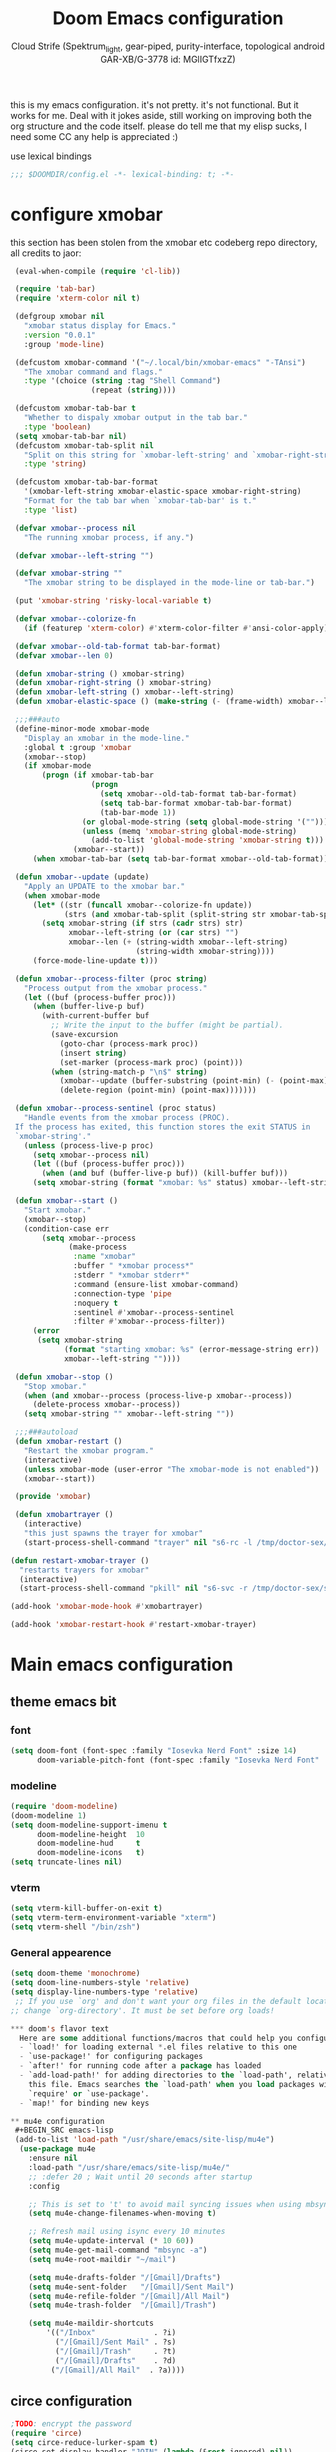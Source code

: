 #+TITLE: Doom Emacs configuration
#+AUTHOR: Cloud Strife (Spektrum_light, gear-piped, purity-interface, topological android GAR-XB/G-3778 id: MGlIGTfxzZ)
#+PROPERTY: :tangle yes

this is my emacs configuration. it's not pretty. it's not functional. But it works for me. Deal with it
jokes aside, still working on improving both the org structure and the code itself. please do tell me that my elisp sucks, I need some CC
any help is appreciated :)

 use lexical bindings
 #+BEGIN_SRC emacs-lisp
 ;;; $DOOMDIR/config.el -*- lexical-binding: t; -*-
 #+END_SRC
*   configure xmobar
this section has been stolen from the xmobar etc codeberg repo directory, all credits to jaor:
 #+BEGIN_SRC emacs-lisp
 (eval-when-compile (require 'cl-lib))

 (require 'tab-bar)
 (require 'xterm-color nil t)

 (defgroup xmobar nil
   "xmobar status display for Emacs."
   :version "0.0.1"
   :group 'mode-line)

 (defcustom xmobar-command '("~/.local/bin/xmobar-emacs" "-TAnsi")
   "The xmobar command and flags."
   :type '(choice (string :tag "Shell Command")
                  (repeat (string))))

 (defcustom xmobar-tab-bar t
   "Whether to dispaly xmobar output in the tab bar."
   :type 'boolean)
 (setq xmobar-tab-bar nil)
 (defcustom xmobar-tab-split nil
   "Split on this string for `xmobar-left-string' and `xmobar-right-string'."
   :type 'string)

 (defcustom xmobar-tab-bar-format
   '(xmobar-left-string xmobar-elastic-space xmobar-right-string)
   "Format for the tab bar when `xmobar-tab-bar' is t."
   :type 'list)

 (defvar xmobar--process nil
   "The running xmobar process, if any.")

 (defvar xmobar--left-string "")

 (defvar xmobar-string ""
   "The xmobar string to be displayed in the mode-line or tab-bar.")

 (put 'xmobar-string 'risky-local-variable t)

 (defvar xmobar--colorize-fn
   (if (featurep 'xterm-color) #'xterm-color-filter #'ansi-color-apply))

 (defvar xmobar--old-tab-format tab-bar-format)
 (defvar xmobar--len 0)

 (defun xmobar-string () xmobar-string)
 (defun xmobar-right-string () xmobar-string)
 (defun xmobar-left-string () xmobar--left-string)
 (defun xmobar-elastic-space () (make-string (- (frame-width) xmobar--len 3) ? ))

 ;;;###auto
 (define-minor-mode xmobar-mode
   "Display an xmobar in the mode-line."
   :global t :group 'xmobar
   (xmobar--stop)
   (if xmobar-mode
       (progn (if xmobar-tab-bar
                  (progn
                    (setq xmobar--old-tab-format tab-bar-format)
                    (setq tab-bar-format xmobar-tab-bar-format)
                    (tab-bar-mode 1))
                (or global-mode-string (setq global-mode-string '("")))
                (unless (memq 'xmobar-string global-mode-string)
                  (add-to-list 'global-mode-string 'xmobar-string t)))
              (xmobar--start))
     (when xmobar-tab-bar (setq tab-bar-format xmobar--old-tab-format))))

 (defun xmobar--update (update)
   "Apply an UPDATE to the xmobar bar."
   (when xmobar-mode
     (let* ((str (funcall xmobar--colorize-fn update))
            (strs (and xmobar-tab-split (split-string str xmobar-tab-split))))
       (setq xmobar-string (if strs (cadr strs) str)
             xmobar--left-string (or (car strs) "")
             xmobar--len (+ (string-width xmobar--left-string)
                            (string-width xmobar-string))))
     (force-mode-line-update t)))

 (defun xmobar--process-filter (proc string)
   "Process output from the xmobar process."
   (let ((buf (process-buffer proc)))
     (when (buffer-live-p buf)
       (with-current-buffer buf
         ;; Write the input to the buffer (might be partial).
         (save-excursion
           (goto-char (process-mark proc))
           (insert string)
           (set-marker (process-mark proc) (point)))
         (when (string-match-p "\n$" string)
           (xmobar--update (buffer-substring (point-min) (- (point-max) 1)))
           (delete-region (point-min) (point-max)))))))

 (defun xmobar--process-sentinel (proc status)
   "Handle events from the xmobar process (PROC).
 If the process has exited, this function stores the exit STATUS in
 `xmobar-string'."
   (unless (process-live-p proc)
     (setq xmobar--process nil)
     (let ((buf (process-buffer proc)))
       (when (and buf (buffer-live-p buf)) (kill-buffer buf)))
     (setq xmobar-string (format "xmobar: %s" status) xmobar--left-string "")))

 (defun xmobar--start ()
   "Start xmobar."
   (xmobar--stop)
   (condition-case err
       (setq xmobar--process
             (make-process
              :name "xmobar"
              :buffer " *xmobar process*"
              :stderr " *xmobar stderr*"
              :command (ensure-list xmobar-command)
              :connection-type 'pipe
              :noquery t
              :sentinel #'xmobar--process-sentinel
              :filter #'xmobar--process-filter))
     (error
      (setq xmobar-string
            (format "starting xmobar: %s" (error-message-string err))
            xmobar--left-string ""))))

 (defun xmobar--stop ()
   "Stop xmobar."
   (when (and xmobar--process (process-live-p xmobar--process))
     (delete-process xmobar--process))
   (setq xmobar-string "" xmobar--left-string ""))

 ;;;###autoload
 (defun xmobar-restart ()
   "Restart the xmobar program."
   (interactive)
   (unless xmobar-mode (user-error "The xmobar-mode is not enabled"))
   (xmobar--start))

 (provide 'xmobar)

 (defun xmobartrayer ()
   (interactive)
   "this just spawns the trayer for xmobar"
   (start-process-shell-command "trayer" nil "s6-rc -l /tmp/doctor-sex/s6-rc -u change trayer"))

(defun restart-xmobar-trayer ()
  "restarts trayers for xmobar"
  (interactive)
  (start-process-shell-command "pkill" nil "s6-svc -r /tmp/doctor-sex/service/trayer"))

(add-hook 'xmobar-mode-hook #'xmobartrayer)

(add-hook 'xmobar-restart-hook #'restart-xmobar-trayer)
 #+END_SRC

* Main emacs configuration
** theme emacs bit
*** font
 #+BEGIN_SRC emacs-lisp
(setq doom-font (font-spec :family "Iosevka Nerd Font" :size 14)
      doom-variable-pitch-font (font-spec :family "Iosevka Nerd Font" :size 15))
#+END_SRC
*** modeline
#+BEGIN_SRC emacs-lisp
(require 'doom-modeline)
(doom-modeline 1)
(setq doom-modeline-support-imenu t
      doom-modeline-height  10
      doom-modeline-hud     t
      doom-modeline-icons   t)
(setq truncate-lines nil)
#+END_SRC
*** vterm
#+BEGIN_SRC emacs-lisp
(setq vterm-kill-buffer-on-exit t)
(setq vterm-term-environment-variable "xterm")
(setq vterm-shell "/bin/zsh")
#+END_SRC
*** General appearence
#+BEGIN_SRC emacs-lisp
(setq doom-theme 'monochrome)
(setq doom-line-numbers-style 'relative)
(setq display-line-numbers-type 'relative)
 ;; If you use `org' and don't want your org files in the default location below,
;; change `org-directory'. It must be set before org loads!

*** doom's flavor text
  Here are some additional functions/macros that could help you configure Doom:
  - `load!' for loading external *.el files relative to this one
  - `use-package!' for configuring packages
  - `after!' for running code after a package has loaded
  - `add-load-path!' for adding directories to the `load-path', relative to
    this file. Emacs searches the `load-path' when you load packages with
    `require' or `use-package'.
  - `map!' for binding new keys

** mu4e configuration
 #+BEGIN_SRC emacs-lisp
 (add-to-list 'load-path "/usr/share/emacs/site-lisp/mu4e")
  (use-package mu4e
    :ensure nil
    :load-path "/usr/share/emacs/site-lisp/mu4e/"
    ;; :defer 20 ; Wait until 20 seconds after startup
    :config

    ;; This is set to 't' to avoid mail syncing issues when using mbsync
    (setq mu4e-change-filenames-when-moving t)

    ;; Refresh mail using isync every 10 minutes
    (setq mu4e-update-interval (* 10 60))
    (setq mu4e-get-mail-command "mbsync -a")
    (setq mu4e-root-maildir "~/mail")

    (setq mu4e-drafts-folder "/[Gmail]/Drafts")
    (setq mu4e-sent-folder   "/[Gmail]/Sent Mail")
    (setq mu4e-refile-folder "/[Gmail]/All Mail")
    (setq mu4e-trash-folder  "/[Gmail]/Trash")

    (setq mu4e-maildir-shortcuts
        '(("/Inbox"             . ?i)
          ("/[Gmail]/Sent Mail" . ?s)
          ("/[Gmail]/Trash"     . ?t)
          ("/[Gmail]/Drafts"    . ?d)
         ("/[Gmail]/All Mail"  . ?a))))
 #+END_SRC
** circe configuration
#+BEGIN_SRC emacs-lisp
;TODO: encrypt the password
(require 'circe)
(setq circe-reduce-lurker-spam t)
(circe-set-display-handler "JOIN" (lambda (&rest ignored) nil))
#+END_SRC
** misc stuff
*** misc stuff
#+BEGIN_SRC emacs-lisp
 (setq org-directory "~/org/")
 (load! (concat (getenv "DOOMDIR") "/private"))
 #+END_SRC
*** frog-jumper configuration
#+BEGIN_SRC emacs-lisp
(use-package frog-jump-buffer :ensure t)
(unbind-key (kbd "C-x C-b"))
(global-set-key (kbd "C-x C-b") #'frog-jump-buffer)
(global-set-key (kbd "C-x B") #'ibuffer)
(setq frog-jump-buffer-use-all-the-icons-ivy t)
(dolist (regexp '("^\\*Native-compile-log" "^\\*Async-native-compile-log" "^\\*Messages"))
  (push regexp frog-jump-buffer-ignore-buffers))
#+END_SRC
*** gentoo specific stuff
#+BEGIN_SRC emacs-lisp
    (when (string= (doom-system-distro) "gentoo")
(require 'portage)
(require 'magentoo))
#+END_SRC
*** TRAMP configuration
#+BEGIN_SRC emacs-lisp
(eval-after-load 'tramp '(setenv "SHELL" "/bin/bash"))
#+END_SRC
*** keybindings
 here I define some keybindings; I use the hydra package too
***** defining hydras
****** hydra-window
#+BEGIN_SRC emacs-lisp
 (defhydra hydra-window (global-map "C-x")
   "
Movement^^        ^Split^         ^Switch^		^Resize^
----------------------------------------------------------------
_h_ ←       	_v_ertical    	_b_uffer		_q_ X←
_j_ ↓        	_x_ horizontal	_f_ind files	_w_ X↓
_k_ ↑        	_z_ undo      	_a_ce 1		_e_ X↑
_l_ →        	_Z_ reset      	_s_wap		_r_ X→
_F_ollow		_D_lt Other   	_S_ave		max_i_mize
_SPC_ cancel	_o_nly this   	_d_elete
"
   ("h" windmove-left )
   ("j" windmove-down )
   ("k" windmove-up )
   ("l" windmove-right )
   ("q" hydra-move-splitter-left)
   ("w" hydra-move-splitter-down)
   ("e" hydra-move-splitter-up)
   ("r" hydra-move-splitter-right)
   ("b" helm-mini)
   ("f" helm-find-files)
   ("F" follow-mode)
   ("a" (lambda ()
          (interactive)
          (ace-window 1)
          (add-hook 'ace-window-end-once-hook
                    'hydra-window/body))
       )
   ("v" (lambda ()
          (interactive)
          (split-window-right)
          (windmove-right))
       )
   ("x" (lambda ()
          (interactive)
          (split-window-below)
          (windmove-down))
       )
   ("s" (lambda ()
          (interactive)
          (ace-window 4)
          (add-hook 'ace-window-end-once-hook
                    'hydra-window/body)))
   ("S" save-buffer)
   ("d" delete-window)
   ("D" (lambda ()
          (interactive)
          (ace-window 16)
          (add-hook 'ace-window-end-once-hook
                    'hydra-window/body))
       )
   ("o" delete-other-windows)
   ("i" ace-maximize-window)
   ("z" (progn
          (winner-undo)
          (setq this-command 'winner-undo))
   )
   ("Z" winner-redo)
   ("SPC" nil)
   )
   #+END_SRC
****** hydra-god-mode
 #+BEGIN_SRC emacs-lisp
(defhydra hydra-god-mode (:body-pre (message "god mode started")
                                  :post     (message "god mode exited."))
  "god mode"
  ("p" previous-line)
  ("n" next-line)
  ("b" backward-char)
          ("f" forward-char)
          ("a" doom/backward-to-bol-or-indent)
          ("e" doom/forward-to-last-non-comment-or-eol)
          ("j" electric-newline-and-maybe-indent)
          ("k" kill-line)
          ("o" open-line)
          ("ga" beginning-of-buffer)
          ("ge" end-of-buffer)
          ("q" nil "quit"))
#+END_SRC
****** hydra-modes
#+BEGIN_SRC emacs-lisp
(defhydra hydra-modes ( :color pink :exit t)
  "various major modes"
  ("t" text-mode "text mode")
  ("o" org-mode "org mode")
  ("w" writeroom-mode "writeroom mode")
  ("e" emacs-lisp-mode "elisp mode")
  ("g" hydra-god-mode/body "activate hydra-god-mode")
  ("q" nil "quit"))
#+END_SRC
***** here I use (map!)
#+BEGIN_SRC emacs-lisp
(map! :leader
      (:desc "modes" "m" #'hydra-modes/body)
       (:prefix-map ("b" . "buffer")
                    (:desc "new buffer"            "n" #'+default/new-buffer)
                    (:desc "kill this buffer"      "k" #'kill-this-buffer))
 ;;       (:prefix-map ("t" . "toggle")
 ;;                    (:prefix-map ("t" . "telega")
 ;;                                 (:desc "start telega"       "t" (lambda () (interactive) (telega t)))
 ;;                                 ;(:desc "start telega"       "t" #'telega)
 ;;                                 (:desc "telega chat with"   "c" #'telega-chat-with)
 ;;                                 (:desc "kill telega"        "q" #'telega-kill)))
 ;;       (:prefix-map ("M-p" . "portage")
 ;;                    ))
)
#+END_SRC
***** global keys
 #+BEGIN_SRC emacs-lisp
 (global-set-key (kbd "C-\\") #'undo)
 #+END_SRC
** EXWM configuration
 map where the workspaces shall be
 #+BEGIN_SRC emacs-lisp
 (setq exwmsw-active-workspace-plist
       '("HDMI-1" 0 "HDMI-2" 0
         "LVDS-1" 1 "HDMI-2" 1
         "LVDS-1" 2 "HDMI-2" 2
         "LVDS-1" 3 "HDMI-2" 3
         "LVDS-1" 4 "HDMI-2" 4
         "LVDS-1" 5 "HDMI-2" 5
         "LVDS-1" 6 "HDMI-2" 6
         "LVDS-1" 7 "HDMI-2" 7))
 (setq exwmsw-the-right-screen "LVDS1")
 (setq exwmsw-the-center-screen "HDMI-2")
 #+END_SRC

*** define some helper functions
 efs stands for emacs from scratch since I +stole+ /borrowed/ this part from system crafters.
 but here they stand for exwm function sex
 #+BEGIN_SRC emacs-lisp
(defun efs/exwm-init-hook ()
  ;; Make workspace 1 be the one where we land at startup
  (exwm-workspace-switch-create 1)
  (xmobar-mode))
 #+END_SRC
*** main exwm configuration
#+BEGIN_SRC emacs-lisp
 (use-package exwm
   :config
   ;; Set the default number of workspaces
   (setq exwm-workspace-number 9)

   ;; When EXWM starts up, do some extra confifuration
   (add-hook 'exwm-init-hook #'efs/exwm-init-hook)

   ;; NOTE: Uncomment the following two options if you want window buffers
   ;;       to be available on all workspaces!


   (setq exwm-layout-show-all-buffers t ; Automatically move EXWM buffer to current workspace when selected
         exwm-workspace-show-all-buffers t ; Display all EXWM buffers in every workspace buffer list
    )

   ;; Set the screen resolution (update this to be the correct resolution for your screen!)
   (require 'exwm-randr)
   (exwm-randr-enable)

   ;; This will need to be updated to the name of a display!  You can find
   ;; the names of your displays by looking at arandr or the output of xrandr
      (setq exwm-randr-workspace-monitor-plist '(0 "HDMI-1"
                                                 1 "HDMI-2"
                                                 2 "HDMI-2"
                                                 3 "HDMI-2"
                                                 4 "HDMI-2"
                                                 5 "VGA1-1"
                                                 6 "LVDS-1"
                                                 7 "LVDS-1"
                                                 8 "LVDS-1"
                                                 9 "LVDS-1"))
   ;; Automatically send the mouse cursor to the selected workspace's display
   (setq exwm-workspace-warp-cursor t)

   ;; Window focus should follow the mouse pointer
   (setq mouse-autoselect-window t
         focus-follows-mouse t)

   ;; Ctrl+Q will enable the next key to be sent directly
   (define-key exwm-mode-map [?\C-q] 'exwm-input-send-next-key)

   ;; Set up global key bindings.  These always work, no matter the input state!
   ;; Keep in mind that changing this list after EXWM initializes has no effect.
   (setq exwm-input-global-keys
         `(
           ;; Reset to line-mode (C-c C-k switches to char-mode via exwm-input-release-keyboard)
           (,(kbd "s-r") . exwm-reset)

           ;; Move between windows
            (,(kbd "s-h") . windmove-left)
            (,(kbd "s-l") . windmove-right)
            (,(kbd "s-k") . windmove-up)
            (,(kbd "s-j") . windmove-down)
            (,(kbd "s-H") . shrink-window-horizontally)
            (,(kbd "s-L") . enlarge-window-horizontally)

           ;; Launch applications via shell command
           (,(kbd "s-p") . (lambda (command)
                        (interactive (list (read-shell-command "$ ")))
                        (start-process-shell-command command nil command)))

           ;; Switch workspace
           (,(kbd "s-w") . exwm-workspace-switch)
           (,(kbd "s-v") . +vterm/toggle)
           ;; 's-N': Switch to certain workspace with Super (Win) plus a number key (0 - 9)
           ,@(mapcar (lambda (i)
                       `(,(kbd (format "s-%d" i)) .
                         (lambda ()
                           (interactive)
                           (exwm-workspace-switch-create ,i))))
                     (number-sequence 0 9))))

     (exwm-input-set-key (kbd "s-SPC")  #'eshell)
     (exwm-input-set-key (kbd "s-<return>") (lambda ()
                                         (interactive)
                                         (+vterm/here "~/")))

     (cl-macrolet ((bwrapper (file &optional (title file))
                        `(lambda () (interactive)
                           (start-process-shell-command
                            ,title nil (expand-file-name ,file "~/.local/bin/"))))
                   (start (name)
                          `(lambda () (interactive)
                             (start-process ,name nil ,name))))
       (map! :leader
             (:prefix-map ("x" . "X11 applications")
                          (:desc "brave wrapped"         "b" (bwrapper "brave"))
                          (:desc "deltachat wrapped"     "d" (bwrapper "deltachat-desktop" "deltachat"))
                          (:desc "whatsdesk wrapped"     "w" (bwrapper "whatsdesk"))
                          (:desc "telegram wrapped"      "t" (bwrapper "telegram-desktop"))
                          (:desc "lycheeslicer wrapped"  "M-l" (bwrapper "lycheeslicer"))
                          (:desc "librewolf unwrapped"   "l" (start "librewolf"))
                          ))
                   )
) ; (use-package) exwm ends here
 #+END_SRC
** telega configuration
 this some configuration for telega

 #+BEGIN_SRC emacs-lisp
 (setq telega-server-libs-prefix "/usr")
 (add-hook 'telega-load-hook 'telega-notifications-mode)
 (add-hook 'telega-load-hook 'telega-appindicator-mode)
 (setq telega-appindicator-use-labels t)

 ;(setq telega-chat-input-markups '(nil "org" "markdown2"))
 (setq telega-chat-input-markups '("org" "markdown2"))
 (setq telega-directory (concat (getenv "XDG_DATA_HOME") "/telega"))
 (setq telega-emoji-font-family "Iosevka Nerd Font")
 (setq telega-emoji-use-images t)
 (add-hook 'telega-chat-mode-hook 'toggle-truncate-lines)
#+END_SRC
